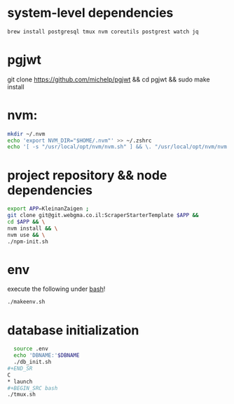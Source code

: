 * system-level dependencies
#+BEGIN_SRC bash
brew install postgresql tmux nvm coreutils postgrest watch jq
#+END_SRC
* pgjwt
git clone https://github.com/michelp/pgjwt && cd pgjwt && sudo make install
* nvm:
#+BEGIN_SRC bash
mkdir ~/.nvm
echo 'export NVM_DIR="$HOME/.nvm"' >> ~/.zshrc
echo '[ -s "/usr/local/opt/nvm/nvm.sh" ] && \. "/usr/local/opt/nvm/nvm.sh"' >> ~/.zshrc
#+END_SRC
* project repository && node dependencies
#+BEGIN_SRC bash
    export APP=KleinanZaigen ;
    git clone git@git.webgma.co.il:ScraperStarterTemplate $APP &&
	cd $APP && \
	nvm install && \
	nvm use && \
	./npm-init.sh
#+END_SRC
* env
execute the following under _bash_!
#+BEGIN_SRC bash
  ./makeenv.sh
#+END_SRC

* database initialization
#+BEGIN_SRC bash
  source .env
  echo 'DBNAME:'$DBNAME
  ./db_init.sh
#+END_SR
C
* launch
#+BEGIN_SRC bash
./tmux.sh
#+END_SRC
